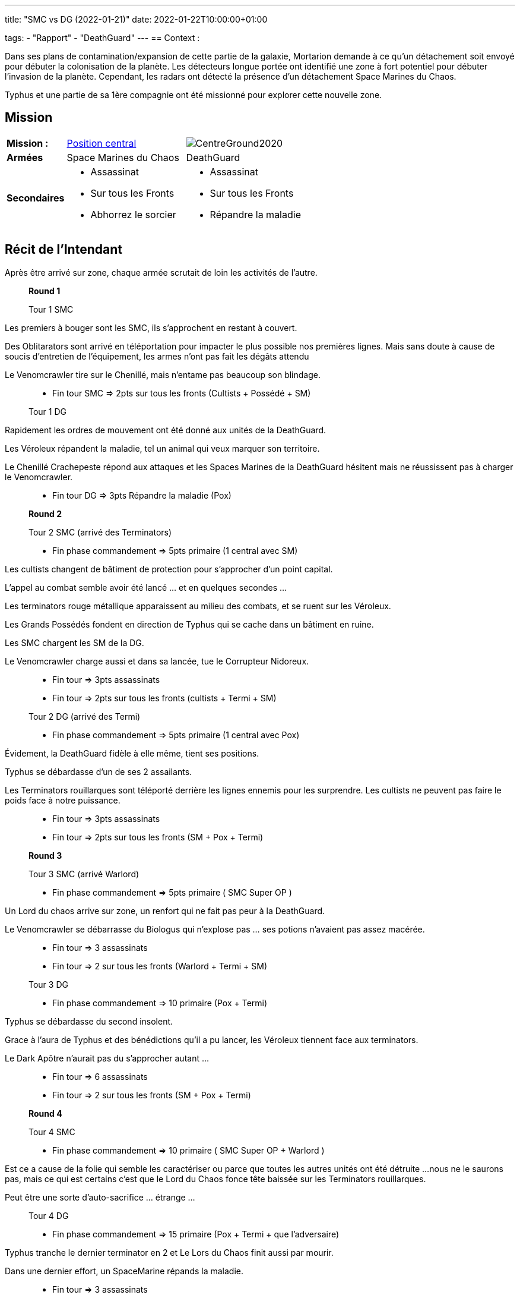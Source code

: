 ---
title: "SMC vs DG (2022-01-21)"
date: 2022-01-22T10:00:00+01:00

tags:
    - "Rapport"
    - "DeathGuard"
---
== Context :

Dans ses plans de contamination/expansion de cette partie de la galaxie, Mortarion demande à ce qu'un détachement soit envoyé pour débuter la colonisation de la planète.
Les détecteurs longue portée ont identifié une zone à fort potentiel pour débuter l'invasion de la planète.
Cependant, les radars ont détecté la présence d'un détachement Space Marines du Chaos.

Typhus et une partie de sa 1ère compagnie ont été missionné pour explorer cette nouvelle zone.

== Mission

[cols="1,2,2"]
|===
|*Mission :*
|https://wahapedia.ru/wh40k9ed/the-rules/grand-tournament-2021/#Centre-Ground[Position central]
|image:https://wahapedia.ru/wh40k9ed/img/maps/CentreGround2020.png[]

|*Armées*
|Space Marines du Chaos
|DeathGuard

|*Secondaires*
a|* Assassinat
* Sur tous les Fronts
* Abhorrez le sorcier
a|* Assassinat
* Sur tous les Fronts
* Répandre la maladie

|=== 


== Récit de l'Intendant

Après être arrivé sur zone, chaque armée scrutait de loin les activités de l'autre.

[NOTE]
____
*Round 1*

Tour 1 SMC
____

Les premiers à bouger sont les SMC, ils s'approchent en restant à couvert. 

Des Oblitarators sont arrivé en téléportation pour impacter le plus possible nos premières lignes.
Mais sans doute à cause de soucis d'entretien de l'équipement, les armes n'ont pas fait les dégâts attendu

Le Venomcrawler tire sur le Chenillé, mais n'entame pas beaucoup son blindage.

[NOTE]
____
* Fin tour SMC => 2pts sur tous les fronts (Cultists + Possédé + SM)

Tour 1 DG
____

Rapidement les ordres de mouvement ont été donné aux unités de la DeathGuard.

Les Véroleux répandent la maladie, tel un animal qui veux marquer son territoire.

Le Chenillé Crachepeste répond aux attaques et les Spaces Marines de la DeathGuard hésitent mais ne réussissent pas à charger le Venomcrawler.


[NOTE]
____
* Fin tour DG => 3pts Répandre la maladie (Pox)

*Round 2*

Tour 2 SMC (arrivé des Terminators)

* Fin phase commandement => 5pts primaire (1 central avec SM)
____
Les cultists changent de bâtiment de protection pour s'approcher d'un point capital.

L'appel au combat semble avoir été lancé ... et en quelques secondes ... 

Les terminators rouge métallique apparaissent au milieu des combats, et se ruent sur les Véroleux.

Les Grands Possédés fondent en direction de Typhus qui se cache dans un bâtiment en ruine.

Les SMC chargent les SM de la DG.

Le Venomcrawler charge aussi et dans sa lancée, tue le Corrupteur Nidoreux.


[NOTE]
____
* Fin tour => 3pts assassinats
* Fin tour => 2pts sur tous les fronts (cultists + Termi + SM)

Tour 2 DG (arrivé des Termi)

* Fin phase commandement => 5pts primaire (1 central avec Pox)
____
Évidement, la DeathGuard fidèle à elle même, tient ses positions.

Typhus se débardasse d'un de ses 2 assailants.

Les Terminators rouillarques sont téléporté derrière les lignes ennemis pour les surprendre.
Les cultists ne peuvent pas faire le poids face à notre puissance.


[NOTE]
____
* Fin tour => 3pts assassinats
* Fin tour => 2pts sur tous les fronts (SM + Pox + Termi)

*Round 3*

Tour 3 SMC (arrivé Warlord)

* Fin phase commandement => 5pts primaire ( SMC Super OP )
____
Un Lord du chaos arrive sur zone, un renfort qui ne fait pas peur à la DeathGuard.

Le Venomcrawler se débarrasse du Biologus qui n'explose pas ... ses potions n'avaient pas assez macérée.


[NOTE]
____
* Fin tour => 3 assassinats
* Fin tour => 2 sur tous les fronts (Warlord + Termi + SM)

Tour 3 DG

* Fin phase commandement => 10 primaire (Pox + Termi)
____

Typhus se débardasse du second insolent.

Grace à l'aura de Typhus et des bénédictions qu'il a pu lancer, les Véroleux tiennent face aux terminators.

Le Dark Apôtre n'aurait pas du s'approcher autant ... 

[NOTE]
____
* Fin tour => 6 assassinats
* Fin tour => 2 sur tous les fronts (SM + Pox + Termi)

*Round 4*

Tour 4 SMC

* Fin phase commandement => 10 primaire ( SMC Super OP + Warlord )
____
Est ce a cause de la folie qui semble les caractériser ou parce que toutes les autres unités ont été détruite ... 
nous ne le saurons pas, mais ce qui est certains c'est que le Lord du Chaos fonce tête baissée sur les Terminators rouillarques.

Peut être une sorte d'auto-sacrifice ... étrange ...

[NOTE]
____
Tour 4 DG

* Fin phase commandement => 15 primaire (Pox + Termi + que l'adversaire)
____
Typhus tranche le dernier terminator en 2 et Le Lors du Chaos finit aussi par mourir.

Dans une dernier effort, un SpaceMarine répands la maladie.

[NOTE]
____
* Fin tour => 3 assassinats
* Fin tour => 2 sur tous les fronts (SM + Pox + Termi)
* Fin tour => 3 répandre la maladie(SM)

*Round 5*

Tour 5 DG
____
Plus aucun ennemi en vue, les détecteurs et radars n'indiquent pas de signe de vie ennemies.

Le Chenillé avance suffisamment pour confirmer que la zone est nettoyé complètement.

[NOTE]
____
* Fin tour => 15 primaire (Pox + Termi + que l'adversaire)
* Fin tour => 3 sur tous les fronts (SM + Pox + Termi + Chenillé)
* Fin tour => 3 répandre la maladie(Termi)
____


== Tableau des scores

[]
|===
| SMC |Prendre et tenir |Assassinat |Sur tous les Fronts |Abhorrez le sorcier

|*1*   |  / |  0 |  2 |  0
|*2*   |  5 |  0 |  2 |  0
|*3*   |  5 |  0 |  2 |  0
|*4*   | 10 |  0 |  0 |  0
|*5*   |  0 |  0 |  0 |  0
|*fin* |  0 |  6 |  0 |  0

| | *20* |  *6* |  *6* |  *0*
|===

Soit un total de : 32/90 => *42/100*


[]
|===
| DG | Prendre et tenir | Assassinat | Sur tous les Fronts | Répandre la maladie

|*1*   |  / |  0 |  0 |  3
|*2*   |  5 |  0 |  0 |  0
|*3*   | 10 |  0 |  2 |  0
|*4*   | 15 |  0 |  2 |  3
|*5*   | 15 |  0 |  3 |  3
|*fin* |  0 | 12 |  0 |  0

|   | *45* | *12* | *9* | *9*
|===


Soit un total de : 75/90 => *85/100*

== Photos

image::/images/IMG_20220121_212319.jpg[]